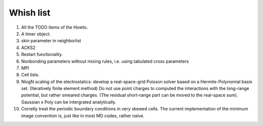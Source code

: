 Whish list
##########

#. All the TODO items of the Howto.
#. A timer object.
#. skin parameter in neighborlist
#. ACKS2
#. Restart functionality.
#. Nonbonding parameters without mixing rules, i.e. using tabulated cross parameters
#. MPI
#. Cell lists.
#. NlogN scaling of the electrostatics: develop a real-space-grid Poisson solver
   based on a Hermite-Polynomial basis set. (Iteratively finite element method)
   Do not use point charges to computed the interactions with the long-range
   potential, but rather smeared charges. (The residual short-range part can
   be moved to the real-space sum). Gaussian x Poly can be intergrated
   analytically.
#. Corretly treat the periodic boundary conditions in very skewed cells.
   The current implementation of the minimum image convention is, just like in
   most MD codes, rather naive.
